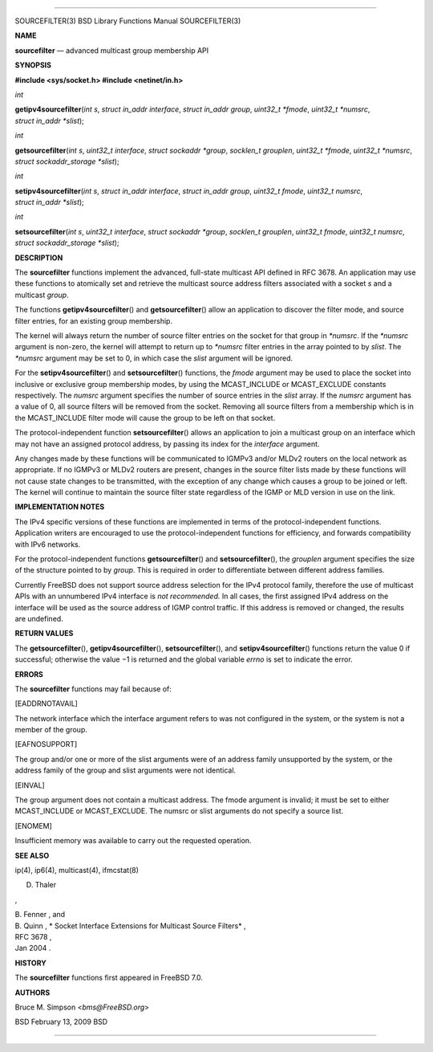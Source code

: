 --------------

SOURCEFILTER(3) BSD Library Functions Manual SOURCEFILTER(3)

**NAME**

**sourcefilter** — advanced multicast group membership API

**SYNOPSIS**

**#include <sys/socket.h>
#include <netinet/in.h>**

*int*

**getipv4sourcefilter**\ (*int s*, *struct in_addr interface*,
*struct in_addr group*, *uint32_t *fmode*, *uint32_t *numsrc*,
*struct in_addr *slist*);

*int*

**getsourcefilter**\ (*int s*, *uint32_t interface*,
*struct sockaddr *group*, *socklen_t grouplen*, *uint32_t *fmode*,
*uint32_t *numsrc*, *struct sockaddr_storage *slist*);

*int*

**setipv4sourcefilter**\ (*int s*, *struct in_addr interface*,
*struct in_addr group*, *uint32_t fmode*, *uint32_t numsrc*,
*struct in_addr *slist*);

*int*

**setsourcefilter**\ (*int s*, *uint32_t interface*,
*struct sockaddr *group*, *socklen_t grouplen*, *uint32_t fmode*,
*uint32_t numsrc*, *struct sockaddr_storage *slist*);

**DESCRIPTION**

The **sourcefilter** functions implement the advanced, full-state
multicast API defined in RFC 3678. An application may use these
functions to atomically set and retrieve the multicast source address
filters associated with a socket *s* and a multicast *group*.

The functions **getipv4sourcefilter**\ () and **getsourcefilter**\ ()
allow an application to discover the filter mode, and source filter
entries, for an existing group membership.

The kernel will always return the number of source filter entries on the
socket for that group in *\*numsrc*. If the *\*numsrc* argument is
non-zero, the kernel will attempt to return up to *\*numsrc* filter
entries in the array pointed to by *slist*. The *\*numsrc* argument may
be set to 0, in which case the *slist* argument will be ignored.

For the **setipv4sourcefilter**\ () and **setsourcefilter**\ ()
functions, the *fmode* argument may be used to place the socket into
inclusive or exclusive group membership modes, by using the
MCAST_INCLUDE or MCAST_EXCLUDE constants respectively. The *numsrc*
argument specifies the number of source entries in the *slist* array. If
the *numsrc* argument has a value of 0, all source filters will be
removed from the socket. Removing all source filters from a membership
which is in the MCAST_INCLUDE filter mode will cause the group to be
left on that socket.

The protocol-independent function **setsourcefilter**\ () allows an
application to join a multicast group on an interface which may not have
an assigned protocol address, by passing its index for the *interface*
argument.

Any changes made by these functions will be communicated to IGMPv3
and/or MLDv2 routers on the local network as appropriate. If no IGMPv3
or MLDv2 routers are present, changes in the source filter lists made by
these functions will not cause state changes to be transmitted, with the
exception of any change which causes a group to be joined or left. The
kernel will continue to maintain the source filter state regardless of
the IGMP or MLD version in use on the link.

**IMPLEMENTATION NOTES**

The IPv4 specific versions of these functions are implemented in terms
of the protocol-independent functions. Application writers are
encouraged to use the protocol-independent functions for efficiency, and
forwards compatibility with IPv6 networks.

For the protocol-independent functions **getsourcefilter**\ () and
**setsourcefilter**\ (), the *grouplen* argument specifies the size of
the structure pointed to by *group*. This is required in order to
differentiate between different address families.

Currently FreeBSD does not support source address selection for the IPv4
protocol family, therefore the use of multicast APIs with an unnumbered
IPv4 interface is *not recommended.* In all cases, the first assigned
IPv4 address on the interface will be used as the source address of IGMP
control traffic. If this address is removed or changed, the results are
undefined.

**RETURN VALUES**

The **getsourcefilter**\ (), **getipv4sourcefilter**\ (),
**setsourcefilter**\ (), and **setipv4sourcefilter**\ () functions
return the value 0 if successful; otherwise the value −1 is returned and
the global variable *errno* is set to indicate the error.

**ERRORS**

The **sourcefilter** functions may fail because of:

[EADDRNOTAVAIL]

The network interface which the interface argument refers to was not
configured in the system, or the system is not a member of the group.

[EAFNOSUPPORT]

The group and/or one or more of the slist arguments were of an address
family unsupported by the system, or the address family of the group and
slist arguments were not identical.

[EINVAL]

The group argument does not contain a multicast address. The fmode
argument is invalid; it must be set to either MCAST_INCLUDE or
MCAST_EXCLUDE. The numsrc or slist arguments do not specify a source
list.

[ENOMEM]

Insufficient memory was available to carry out the requested operation.

**SEE ALSO**

ip(4), ip6(4), multicast(4), ifmcstat(8)

D. Thaler

,

| B. Fenner , and
| B. Quinn , *
  Socket Interface Extensions for Multicast Source Filters* ,
| RFC 3678 ,
| Jan 2004 .

**HISTORY**

The **sourcefilter** functions first appeared in FreeBSD 7.0.

**AUTHORS**

Bruce M. Simpson <*bms@FreeBSD.org*>

BSD February 13, 2009 BSD

--------------
